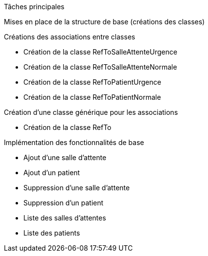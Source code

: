 Tâches principales                          

Mises en place de la structure de base (créations des classes)

Créations des associations entre classes 

                - Création de la classe RefToSalleAttenteUrgence
                - Création de la classe RefToSalleAttenteNormale
                - Création de la classe RefToPatientUrgence
                - Création de la classe RefToPatientNormale

Création d'une classe générique pour les associations
 
                - Création de la classe RefTo

                
Implémentation des fonctionnalités de base

                - Ajout d'une salle d'attente 
                - Ajout d'un patient 
                - Suppression d'une salle d'attente
                - Suppression d'un patient 
                - Liste des salles d'attentes
                - Liste des patients


